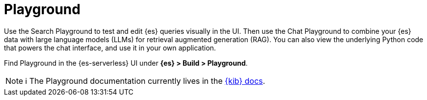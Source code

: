 [[elasticsearch-playground]]
= Playground

// :description: Test and edit Elasticsearch queries and chat with your data using LLMs.
// :keywords: serverless, elasticsearch, search, playground, GenAI, LLMs

Use the Search Playground to test and edit {es} queries visually in the UI. Then use the Chat Playground to combine your {es} data with large language models (LLMs) for retrieval augmented generation (RAG).
You can also view the underlying Python code that powers the chat interface, and use it in your own application.

Find Playground in the {es-serverless} UI under **{es} > Build > Playground**.

[NOTE]
====
ℹ️ The Playground documentation currently lives in the https://www.elastic.co/guide/en/kibana/master/playground.html[{kib} docs].
====

